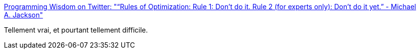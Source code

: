 :jbake-type: post
:jbake-status: published
:jbake-title: Programming Wisdom on Twitter: "“Rules of Optimization: Rule 1: Don't do it. Rule 2 (for experts only): Don't do it yet.” - Michael A. Jackson"
:jbake-tags: citation,performance,optimisation,_mois_avr.,_année_2016
:jbake-date: 2016-04-25
:jbake-depth: ../
:jbake-uri: shaarli/1461602919000.adoc
:jbake-source: https://nicolas-delsaux.hd.free.fr/Shaarli?searchterm=https%3A%2F%2Ftwitter.com%2FCodeWisdom%2Fstatus%2F723551785592467460&searchtags=citation+performance+optimisation+_mois_avr.+_ann%C3%A9e_2016
:jbake-style: shaarli

https://twitter.com/CodeWisdom/status/723551785592467460[Programming Wisdom on Twitter: "“Rules of Optimization: Rule 1: Don't do it. Rule 2 (for experts only): Don't do it yet.” - Michael A. Jackson"]

Tellement vrai, et pourtant tellement difficile.
